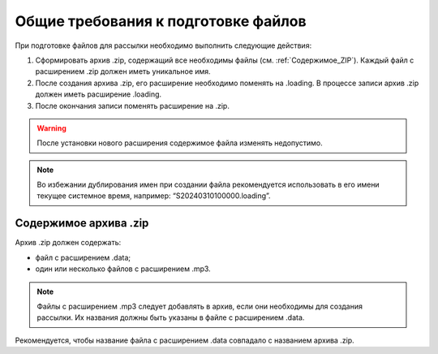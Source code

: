 
Общие требования к подготовке файлов
=====================================

При подготовке файлов для рассылки необходимо выполнить следующие действия:

1. Сформировать архив .zip, содержащий все необходимы файлы (см. :ref:`Содержимое_ZIP`). Каждый файл с расширением .zip должен иметь уникальное имя.
2. После создания архива .zip, его расширение необходимо поменять на .loading. В процессе записи архив .zip должен иметь расширение .loading.
3. После окончания записи поменять расширение на .zip. 

.. warning:: После установки нового расширения содержимое файла изменять недопустимо.

.. note:: Во избежании дублирования имен при создании файла рекомендуется использовать в его имени текущее системное время, например: “S20240310100000.loading”.



.. _Содержимое_ZIP:

Содержимое архива .zip
--------------------------------

| Архив .zip должен содержать:

* файл с расширением .data;
* один или несколько файлов с расширением .mp3. 
  
.. note:: Файлы с расширением .mp3 следует добавлять в архив, если они необходимы для создания рассылки. Их названия должны быть указаны в файле с расширением .data.

| Рекомендуется, чтобы название файла с расширением .data совпадало с названием архива .zip.








